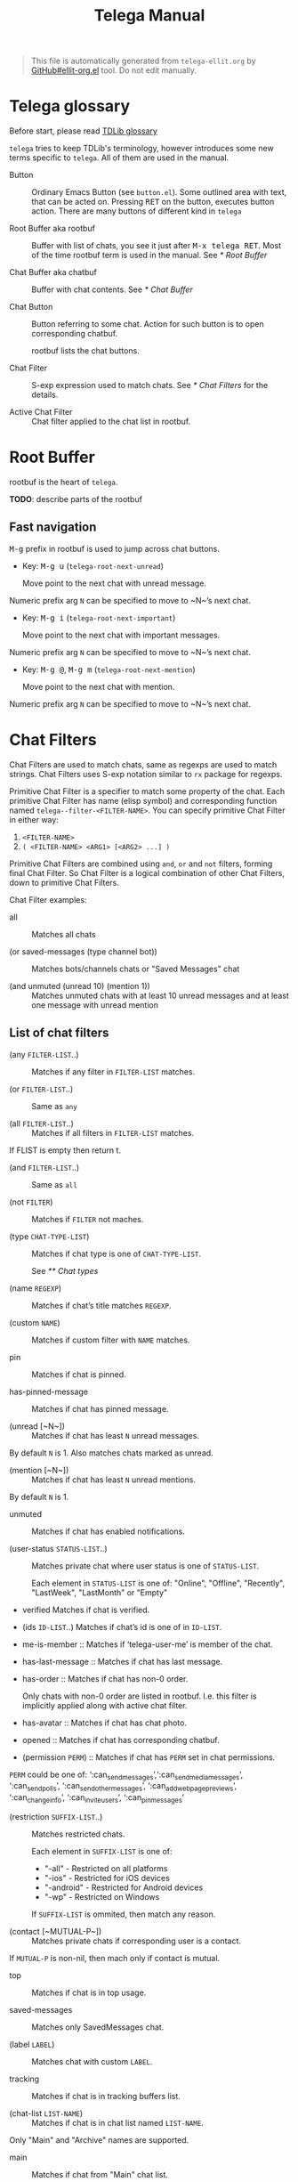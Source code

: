 #+TITLE: Telega Manual
#+STARTUP: showall

#+BEGIN_QUOTE
This file is automatically generated from =telega-ellit.org= by
[[https://github.com/zevlg/ellit-org.el][GitHub#ellit-org.el]] tool.
Do not edit manually.
#+END_QUOTE

* Telega glossary

Before start, please read [[https://core.telegram.org/tdlib/getting-started#tdlib-glossary][TDLib glossary]]

=telega= tries to keep TDLib's terminology, however introduces some
new terms specific to =telega=.  All of them are used in the manual.

- Button ::
  Ordinary Emacs Button (see =button.el=).  Some outlined area with
  text, that can be acted on.  Pressing @@html:<kbd>@@RET@@html:</kbd>@@ on the
  button, executes button action.  There are many buttons of different
  kind in =telega=

- Root Buffer aka rootbuf ::
  Buffer with list of chats, you see it just after @@html:<kbd>@@M-x telega RET@@html:</kbd>@@.
  Most of the time rootbuf term is used in the manual.
  See [[* Root Buffer]]

- Chat Buffer aka chatbuf ::
  Buffer with chat contents.
  See [[* Chat Buffer]]

- Chat Button ::
  Button referring to some chat.  Action for such button is to open
  corresponding chatbuf.

  rootbuf lists the chat buttons.

- Chat Filter ::
  S-exp expression used to match chats.
  See [[* Chat Filters]] for the details.

- Active Chat Filter ::
  Chat filter applied to the chat list in rootbuf.

* Root Buffer

rootbuf is the heart of =telega=.

*TODO*: describe parts of the rootbuf

** Fast navigation

@@html:<kbd>@@M-g@@html:</kbd>@@ prefix in rootbuf is used to jump across chat buttons.

- Key: @@html:<kbd>@@M-g u@@html:</kbd>@@ (~telega-root-next-unread~)

  Move point to the next chat with unread message.
Numeric prefix arg ~N~ can be specified to move to ~N~’s next chat.

- Key: @@html:<kbd>@@M-g i@@html:</kbd>@@ (~telega-root-next-important~)

  Move point to the next chat with important messages.
Numeric prefix arg ~N~ can be specified to move to ~N~’s next chat.

- Key: @@html:<kbd>@@M-g @@@html:</kbd>@@, @@html:<kbd>@@M-g m@@html:</kbd>@@ (~telega-root-next-mention~)

  Move point to the next chat with mention.
Numeric prefix arg ~N~ can be specified to move to ~N~’s next chat.

* Chat Filters

Chat Filters are used to match chats, same as regexps are used to
match strings.  Chat Filters uses S-exp notation similar to ~rx~
package for regexps.

Primitive Chat Filter is a specifier to match some property of the
chat.  Each primitive Chat Filter has name (elisp symbol) and
corresponding function named ~telega--filter-<FILTER-NAME>~.
You can specify primitive Chat Filter in either way:
  1. ~<FILTER-NAME>~
  2. ~( <FILTER-NAME> <ARG1> [<ARG2> ...] )~

Primitive Chat Filters are combined using ~and~, ~or~ and ~not~
filters, forming final Chat Filter.  So Chat Filter is a logical
combination of other Chat Filters, down to primitive Chat Filters.

Chat Filter examples:
  - all ::
    Matches all chats

  - (or saved-messages (type channel bot)) ::
    Matches bots/channels chats or "Saved Messages" chat

  - (and unmuted (unread 10) (mention 1)) ::
    Matches unmuted chats with at least 10 unread messages and at
    least one message with unread mention

** List of chat filters

- (any ~FILTER-LIST~..) ::
  Matches if any filter in ~FILTER-LIST~ matches.

- (or ~FILTER-LIST~..) ::
  Same as ~any~

- (all ~FILTER-LIST~..) ::
  Matches if all filters in ~FILTER-LIST~ matches.
If FLIST is empty then return t.

- (and ~FILTER-LIST~..) ::
  Same as ~all~

- (not ~FILTER~) ::
  Matches if ~FILTER~ not maches.

- (type ~CHAT-TYPE-LIST~) ::
  Matches if chat type is one of ~CHAT-TYPE-LIST~.

  See [[** Chat types]]

- (name ~REGEXP~) ::
  Matches if chat’s title matches ~REGEXP~.

- (custom ~NAME~) ::
  Matches if custom filter with ~NAME~ matches.

- pin ::
  Matches if chat is pinned.

- has-pinned-message ::
  Matches if chat has pinned message.

- (unread [~N~]) ::
  Matches if chat has least ~N~ unread messages.
By default ~N~ is 1.
Also matches chats marked as unread.

- (mention [~N~]) ::
  Matches if chat has least ~N~ unread mentions.
By default ~N~ is 1.

- unmuted ::
  Matches if chat has enabled notifications.

- (user-status ~STATUS-LIST~..) ::
  Matches private chat where user status is one of ~STATUS-LIST~.

  Each element in ~STATUS-LIST~ is one of: "Online", "Offline",
  "Recently", "LastWeek", "LastMonth" or "Empty"

- verified
  Matches if chat is verified.

- (ids ~ID-LIST~..)
  Matches if chat’s id is one of in ~ID-LIST~.

- me-is-member ::
  Matches if ‘telega-user-me’ is member of the chat.

- has-last-message ::
  Matches if chat has last message.

- has-order ::
  Matches if chat has non-0 order.

  Only chats with non-0 order are listed in rootbuf.  I.e. this
  filter is implicitly applied along with active chat filter.

- has-avatar ::
  Matches if chat has chat photo.

- opened ::
  Matches if chat has corresponding chatbuf.

- (permission ~PERM~) ::
  Matches if chat has ~PERM~ set in chat permissions.
~PERM~ could be one of:
‘:can_send_messages’,‘:can_send_media_messages’, ‘:can_send_polls’,
‘:can_send_other_messages’, ‘:can_add_web_page_previews’,
‘:can_change_info’, ‘:can_invite_users’, ‘:can_pin_messages’

- (restriction ~SUFFIX-LIST~..) ::
  Matches restricted chats.

  Each element in ~SUFFIX-LIST~ is one of:
  + "-all" - Restricted on all platforms
  + "-ios" - Restricted for iOS devices
  + "-android" - Restricted for Android devices
  + "-wp" - Restricted on Windows

  If ~SUFFIX-LIST~ is ommited, then match any reason.

- (contact [~MUTUAL-P~]) ::
  Matches private chats if corresponding user is a contact.
If ~MUTUAL-P~ is non-nil, then mach only if contact is mutual.

- top ::
  Matches if chat is in top usage.

- saved-messages ::
  Matches only SavedMessages chat.

- (label ~LABEL~) ::
  Matches chat with custom ~LABEL~.

- tracking ::
  Matches if chat is in tracking buffers list.

- (chat-list ~LIST-NAME~) ::
  Matches if chat is in chat list named ~LIST-NAME~.
Only "Main" and "Archive" names are supported.

- main ::
  Matches if chat from "Main" chat list.

- archive ::
  Matchis if chat is archived, i.e. in "Archive" chat list.

- has-scheduled-messages ::
  Matches if chat has scheduled messages.

* Chat buffer

*TODO*: describe chatbuf functionality

** Chat types

Every chat has a type.  Type is one of:
- private :: Private chat with telegram user
- secret :: Secret chat with telegram user
- bot :: Chat with telegram bot
- basicgroup :: Small chat group, could be upgraded to supergroup
- supergroup :: Chat group with all the chat possibilities
- channel :: Supergroup with unlimited members, where only admins can post messags

** Custom chat label

Chat can be assigned with custom label using
@@html:<kbd>@@L@@html:</kbd>@@ (~telega-chat-set-custom-label~)
pressed on chat button.

Custom chat labels is one of the ways to group chats together.
Labeled chats can be easily filtered using ~label~ chat filter.
See [[* Chat Filters]]

